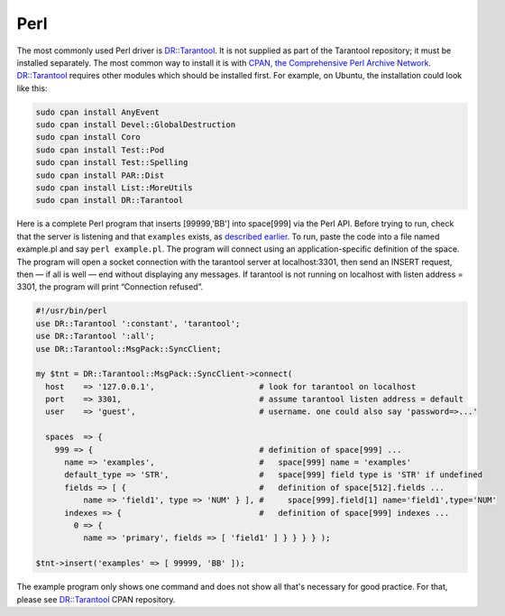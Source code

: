 =====================================================================
                            Perl
=====================================================================

The most commonly used Perl driver is `DR::Tarantool`_. It is not supplied as
part of the Tarantool repository; it must be installed separately. The most
common way to install it is with `CPAN, the Comprehensive Perl Archive Network`_.
`DR::Tarantool`_ requires other modules which should be installed first. For
example, on Ubuntu, the installation could look like this:

.. code-block:: bash

    sudo cpan install AnyEvent
    sudo cpan install Devel::GlobalDestruction
    sudo cpan install Coro
    sudo cpan install Test::Pod
    sudo cpan install Test::Spelling
    sudo cpan install PAR::Dist
    sudo cpan install List::MoreUtils
    sudo cpan install DR::Tarantool

Here is a complete Perl program that inserts [99999,'BB'] into space[999] via
the Perl API. Before trying to run, check that the server is listening and
that ``examples`` exists, as `described earlier`_. To run, paste the code into
a file named example.pl and say ``perl example.pl``. The program will connect
using an application-specific definition of the space. The program will open a
socket connection with the tarantool server at localhost:3301, then send an
INSERT request, then — if all is well — end without displaying any messages.
If tarantool is not running on localhost with listen address = 3301, the program
will print “Connection refused”.

.. code-block:: perl

    #!/usr/bin/perl
    use DR::Tarantool ':constant', 'tarantool';
    use DR::Tarantool ':all';
    use DR::Tarantool::MsgPack::SyncClient;

    my $tnt = DR::Tarantool::MsgPack::SyncClient->connect(
      host    => '127.0.0.1',                      # look for tarantool on localhost
      port    => 3301,                             # assume tarantool listen address = default
      user    => 'guest',                          # username. one could also say 'password=>...'

      spaces  => {
        999 => {                                   # definition of space[999] ...
          name => 'examples',                      #   space[999] name = 'examples'
          default_type => 'STR',                   #   space[999] field type is 'STR' if undefined
          fields => [ {                            #   definition of space[512].fields ...
              name => 'field1', type => 'NUM' } ], #     space[999].field[1] name='field1',type='NUM'
          indexes => {                             #   definition of space[999] indexes ...
            0 => {
              name => 'primary', fields => [ 'field1' ] } } } } );

    $tnt->insert('examples' => [ 99999, 'BB' ]);

The example program only shows one command and does not show all that's
necessary for good practice. For that, please see `DR::Tarantool`_ CPAN repository.

.. _DR::Tarantool: http://search.cpan.org/~unera/DR-Tarantool/
.. _CPAN, the Comprehensive Perl Archive Network: https://en.wikipedia.org/wiki/Cpan
.. _described earlier: https://en.wikipedia.org/wiki/Cpan
